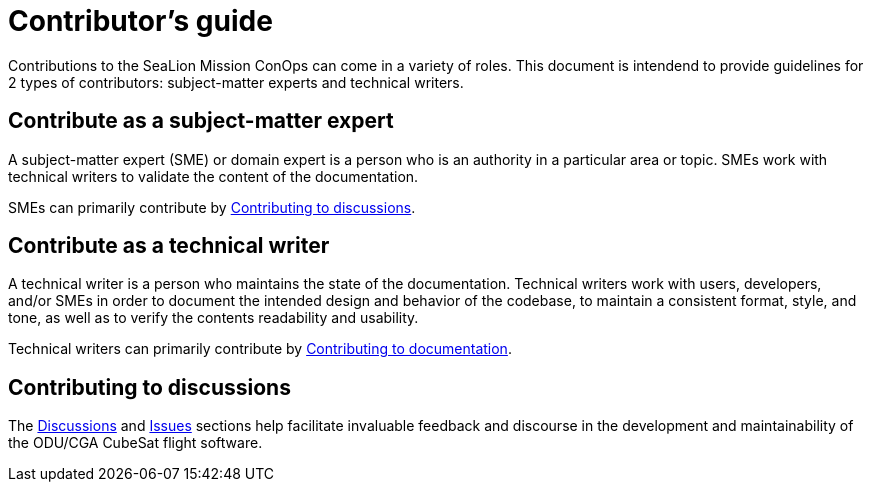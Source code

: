 = Contributor's guide
:doc-name: CONTRIBUTORS.adoc

Contributions to the SeaLion Mission ConOps can come in a variety of roles. This document is intendend to provide guidelines for 2 types of contributors: subject-matter experts and technical writers.

== Contribute as a subject-matter expert

A subject-matter expert (SME) or domain expert is a person who is an authority in a particular area or topic.
SMEs work with technical writers to validate the content of the documentation.

SMEs can primarily contribute by link:{doc-name}#contributing-to-discussions[Contributing to discussions].

== Contribute as a technical writer

A technical writer is a person who maintains the state of the documentation. Technical writers work with users, developers, and/or SMEs in order to document the intended design and behavior of the codebase, to maintain a consistent format, style, and tone, as well as to verify the contents readability and usability.

Technical writers can primarily contribute by link:{doc-name}#contributing-to-documentation[Contributing to documentation].

== Contributing to discussions

The https://github.com/odu-cga-cubesat/mission-conops/discussions[Discussions] and https://github.com/odu-cga-cubesat/mission-conops/issues[Issues] sections help facilitate invaluable feedback and discourse in the development and maintainability of the ODU/CGA CubeSat flight software.

